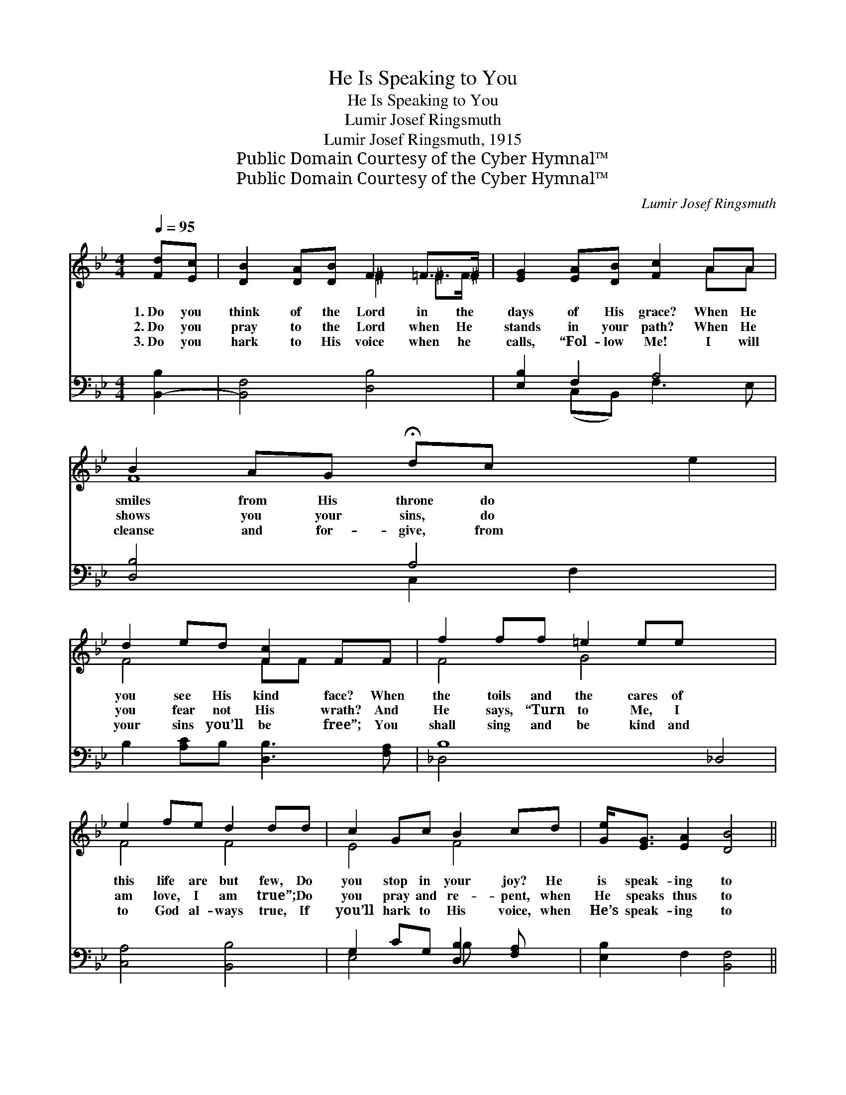 X:1
T:He Is Speaking to You
T:He Is Speaking to You
T:Lumir Josef Ringsmuth
T:Lumir Josef Ringsmuth, 1915
T:Public Domain Courtesy of the Cyber Hymnal™
T:Public Domain Courtesy of the Cyber Hymnal™
C:Lumir Josef Ringsmuth
Z:Public Domain
Z:Courtesy of the Cyber Hymnal™
%%score ( 1 2 ) ( 3 4 )
L:1/8
Q:1/4=95
M:4/4
K:Bb
V:1 treble 
V:2 treble 
V:3 bass 
V:4 bass 
V:1
 [Fd][Ec] | [DB]2 [DA][DB] F2 =F>^F | [EG]2 [EA][DB] [Fc]2 AA | B2 AG !fermata!dc x4 | %4
w: 1.~Do you|think of the Lord in the|days of His grace? When He|smiles from His throne do|
w: 2.~Do you|pray to the Lord when He|stands in your path? When He|shows you your sins, do|
w: 3.~Do you|hark to His voice when he|calls, “Fol- low Me! I will|cleanse and for- give, from|
 d2 ed [Fc]2 FF | f2 ff =e2 ee x4 | e2 fe d2 dd | c2 Gc B2 cd | [Ge]<[EG] [EA]2 [DB]4 || %9
w: you see His kind face? When|the toils and the cares of|this life are but few, Do|you stop in your joy? He|is speak- ing to|
w: you fear not His wrath? And|He says, “Turn to Me, I|am love, I am true”; Do|you pray and re- pent, when|He speaks thus to|
w: your sins you’ll be free”; You|shall sing and be kind and|to God al- ways true, If|you’ll hark to His voice, when|He’s speak- ing to|
[M:3/4]"^Refrain"[Q:1/4=105] [DF]2 [DG]2 [DA]2 | [DB] [Fd]3 [Ec]2 | [DB]2 [DA]2 [DG]2 | [CE]6 | %13
w: you. * *||||
w: you? Je- sus|is speak- ing,|is speak- ing|to-|
w: you. * *||||
 [CE]2 [CF]2 [EG]2 | [EA] [FGe]3 [FAd]2 | [Ec]2 [DB]2 [^CG]2 x2 | [DF]4 z2 | [DF]2 [DG]2 [EA]2 | %18
w: |||||
w: day; Raise up|the stand- ard|and put sin|a-|way; Quit ye|
w: |||||
 [DB] [Fd]3 [Fd]2 | g2 !fermata![Gf]2 x2 | [^CG]6 | [DF]2 [Fe]2 [Fd]2 | [Fd] [Fd]3 [Ec]2 | B6- | %24
w: ||||||
w: like brave men,|and rise|in|your might; Je-|sus is speak-|ing|
w: ||||||
 [DB]4 |] %25
w: |
w: |
w: |
V:2
 x2 | x4 ^F2 ^F>F | x6 AA | F8 e2 | F4 FF x2 | F4 G4 x4 | F4 F4 | E4 F4 | x8 ||[M:3/4] x6 | x6 | %11
 x6 | x6 | x6 | x6 | x8 | x6 | x6 | x6 | G4 g2 | x6 | x6 | x6 | DF =E2 _E2 | x4 |] %25
V:3
 [B,,-B,]2 | [B,,F,]4 [D,B,]4 | [E,B,]2 F,2 A,4 | [D,B,]4 A,4 x2 | B,2 [A,C]B, [D,B,]3 [F,A,] | %5
 B,8 _D,4 | [C,A,]4 [B,,B,]4 | G,2 CG, [D,B,]2 [F,A,] x | [E,B,]2 F,2 [B,,F,]4 ||[M:3/4] [B,,B,]6 | %10
 F, B,3 z2 | F,4 B,2 | [F,A,]6 | [F,A,]6 | F,6- | F,4 x4 | [B,,B,]4 z2 | [B,,B,]6 | F, B,3 B,2 | %19
 [G,=B,]4 [G,B,]2 | [=E,G,B,]6 | [F,B,]2 [A,C]2 B,2 | [F,B,]4 F,2 | F,_A, G,2 _G,2 | [B,,F,]4 |] %25
V:4
 x2 | x8 | x2 (C,B,,) F,3 E, | x4 C,2 F,2 x2 | x8 | _D,4 x8 | x8 | E,4 B, x3 | x8 ||[M:3/4] x6 | %10
 B,,4 x2 | B,,6 | x6 | x6 | x6 | B,,6 (=E,G,) | x6 | x6 | B,,4 x2 | x6 | x6 | x4 B,2 | x6 | B,,6- | %24
 x4 |] %25

